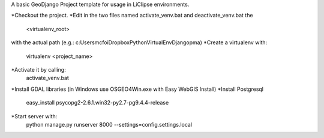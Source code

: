 A basic GeoDjango Project template for usage in LiClipse environments.

*Checkout the project.
*Edit in the two files named activate_venv.bat and deactivate_venv.bat the
    <virtualenv_root>
with the actual path (e.g.: c:\Users\mcfoi\Dropbox\PythonVirtualEnv\Django\pma\ )
*Create a virtualenv with:
    virtualenv <project_name>
*Activate it by calling:
    activate_venv.bat
*Install GDAL libraries (in Windows use OSGEO4Win.exe with Easy WebGIS Install)
*Install Postgresql
    easy_install psycopg2-2.6.1.win32-py2.7-pg9.4.4-release
*Start server with:
    python manage.py runserver 8000 --settings=config.settings.local
